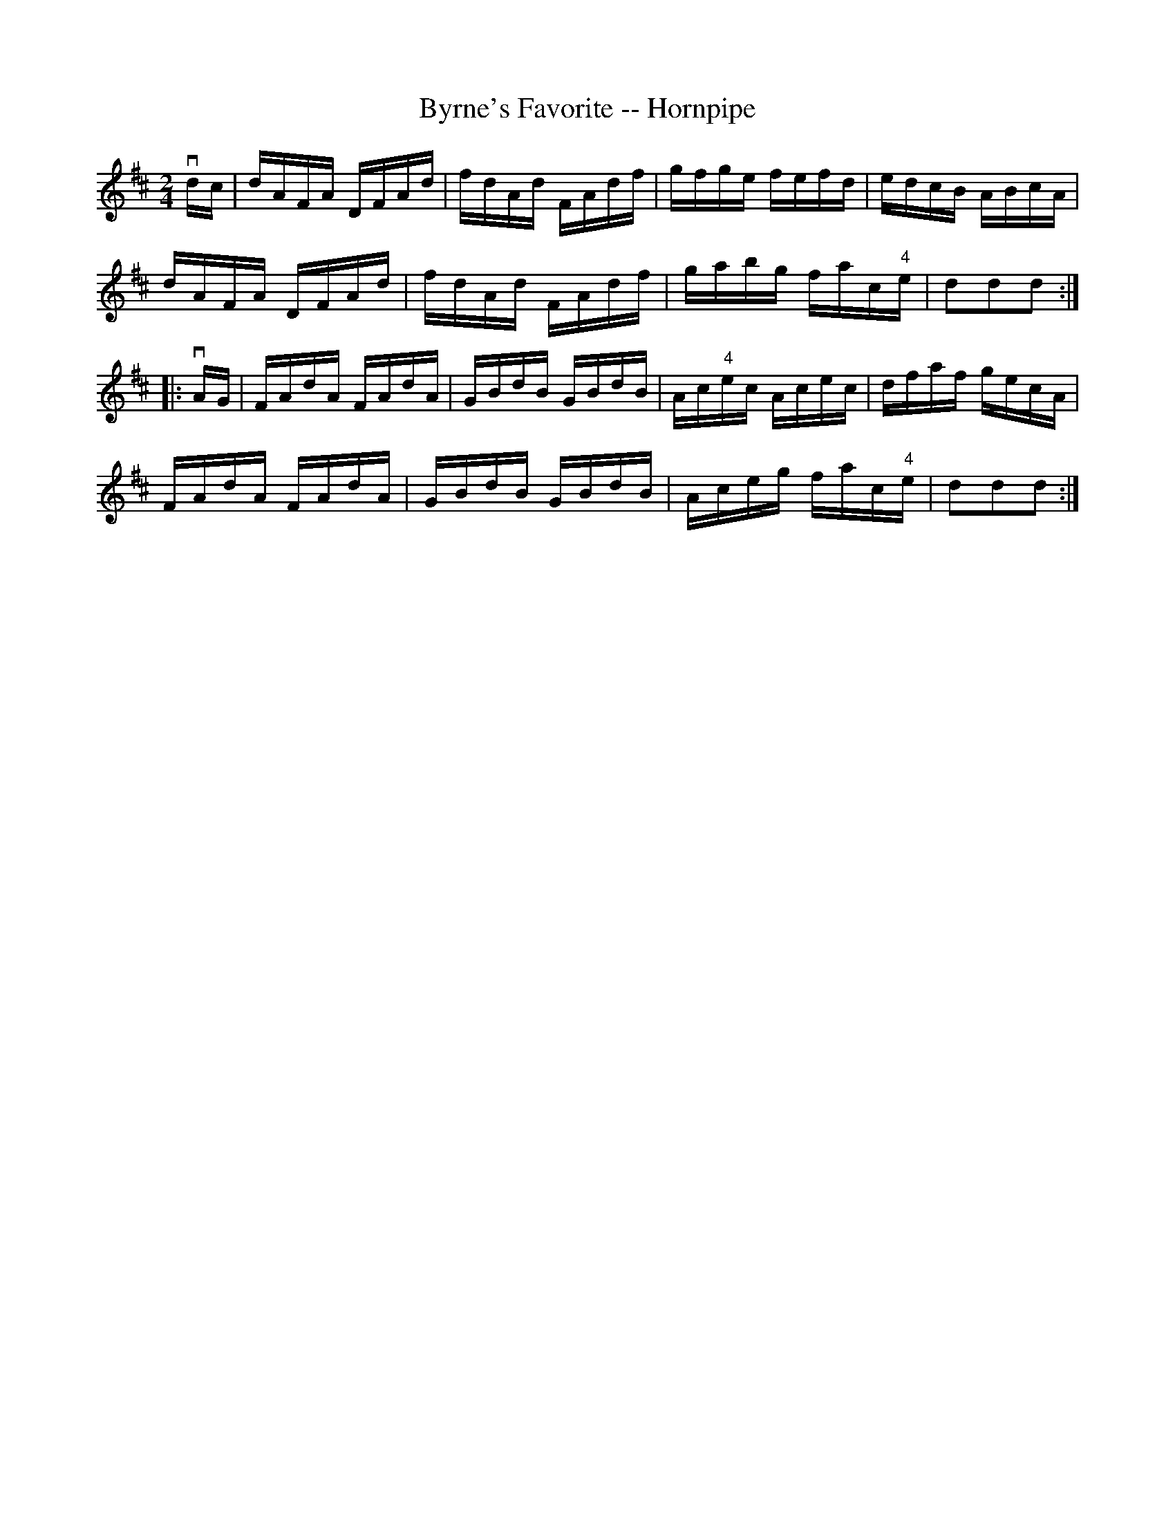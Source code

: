 X:1
T:Byrne's Favorite -- Hornpipe
R:hornpipe
B:Cole's 1000 Fiddle Tunes
M:2/4
L:1/16
K:D
vdc|dAFA DFAd|fdAd FAdf|gfge fefd|edcB ABcA|
dAFA DFAd|fdAd FAdf|gabg fac"4"e|d2d2d2:|
|:vAG|FAdA FAdA|GBdB GBdB|Ac"4"ec Acec|dfaf gecA|
FAdA FAdA|GBdB GBdB|Aceg fac"4"e|d2d2d2:|
